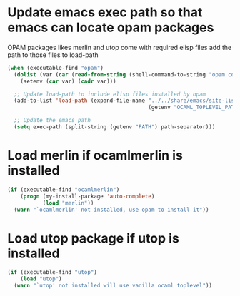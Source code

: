 * Update emacs exec path so that emacs can locate opam packages
  OPAM packages likes merlin and utop come with required elisp files
  add the path to those files to load-path
  #+begin_src emacs-lisp
    (when (executable-find "opam")
      (dolist (var (car (read-from-string (shell-command-to-string "opam config env --sexp"))))
        (setenv (car var) (cadr var)))

      ;; Update load-path to include elisp files installed by opam
      (add-to-list 'load-path (expand-file-name "../../share/emacs/site-lisp"
                                                (getenv "OCAML_TOPLEVEL_PATH")))

      ;; Update the emacs path
      (setq exec-path (split-string (getenv "PATH") path-separator)))
  #+end_src


* Load merlin if ocamlmerlin is installed
  #+begin_src emacs-lisp
    (if (executable-find "ocamlmerlin")
        (progn (my-install-package 'auto-complete)
               (load "merlin"))
      (warn "`ocamlmerlin' not installed, use opam to install it"))
  #+end_src


* Load utop package if utop is installed
  #+begin_src emacs-lisp
    (if (executable-find "utop")
        (load "utop")
      (warn "`utop' not installed will use vanilla ocaml toplevel"))
  #+end_src
